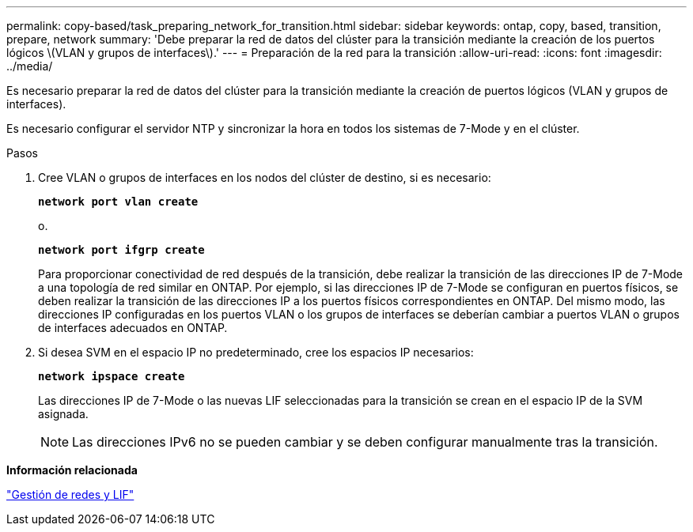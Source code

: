---
permalink: copy-based/task_preparing_network_for_transition.html 
sidebar: sidebar 
keywords: ontap, copy, based, transition, prepare, network 
summary: 'Debe preparar la red de datos del clúster para la transición mediante la creación de los puertos lógicos \(VLAN y grupos de interfaces\).' 
---
= Preparación de la red para la transición
:allow-uri-read: 
:icons: font
:imagesdir: ../media/


[role="lead"]
Es necesario preparar la red de datos del clúster para la transición mediante la creación de puertos lógicos (VLAN y grupos de interfaces).

Es necesario configurar el servidor NTP y sincronizar la hora en todos los sistemas de 7-Mode y en el clúster.

.Pasos
. Cree VLAN o grupos de interfaces en los nodos del clúster de destino, si es necesario:
+
`*network port vlan create*`

+
o.

+
`*network port ifgrp create*`

+
Para proporcionar conectividad de red después de la transición, debe realizar la transición de las direcciones IP de 7-Mode a una topología de red similar en ONTAP. Por ejemplo, si las direcciones IP de 7-Mode se configuran en puertos físicos, se deben realizar la transición de las direcciones IP a los puertos físicos correspondientes en ONTAP. Del mismo modo, las direcciones IP configuradas en los puertos VLAN o los grupos de interfaces se deberían cambiar a puertos VLAN o grupos de interfaces adecuados en ONTAP.

. Si desea SVM en el espacio IP no predeterminado, cree los espacios IP necesarios:
+
`*network ipspace create*`

+
Las direcciones IP de 7-Mode o las nuevas LIF seleccionadas para la transición se crean en el espacio IP de la SVM asignada.

+

NOTE: Las direcciones IPv6 no se pueden cambiar y se deben configurar manualmente tras la transición.



*Información relacionada*

https://docs.netapp.com/ontap-9/topic/com.netapp.doc.dot-cm-nmg/home.html["Gestión de redes y LIF"]
